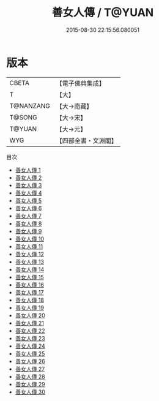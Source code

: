 #+TITLE: 善女人傳 / T@YUAN

#+DATE: 2015-08-30 22:15:56.080051
* 版本
 |     CBETA|【電子佛典集成】|
 |         T|【大】     |
 | T@NANZANG|【大→南藏】  |
 |    T@SONG|【大→宋】   |
 |    T@YUAN|【大→元】   |
 |       WYG|【四部全書・文淵閣】|
目次
 - [[file:KR6r0054_001.txt][善女人傳 1]]
 - [[file:KR6r0054_002.txt][善女人傳 2]]
 - [[file:KR6r0054_003.txt][善女人傳 3]]
 - [[file:KR6r0054_004.txt][善女人傳 4]]
 - [[file:KR6r0054_005.txt][善女人傳 5]]
 - [[file:KR6r0054_006.txt][善女人傳 6]]
 - [[file:KR6r0054_007.txt][善女人傳 7]]
 - [[file:KR6r0054_008.txt][善女人傳 8]]
 - [[file:KR6r0054_009.txt][善女人傳 9]]
 - [[file:KR6r0054_010.txt][善女人傳 10]]
 - [[file:KR6r0054_011.txt][善女人傳 11]]
 - [[file:KR6r0054_012.txt][善女人傳 12]]
 - [[file:KR6r0054_013.txt][善女人傳 13]]
 - [[file:KR6r0054_014.txt][善女人傳 14]]
 - [[file:KR6r0054_015.txt][善女人傳 15]]
 - [[file:KR6r0054_016.txt][善女人傳 16]]
 - [[file:KR6r0054_017.txt][善女人傳 17]]
 - [[file:KR6r0054_018.txt][善女人傳 18]]
 - [[file:KR6r0054_019.txt][善女人傳 19]]
 - [[file:KR6r0054_020.txt][善女人傳 20]]
 - [[file:KR6r0054_021.txt][善女人傳 21]]
 - [[file:KR6r0054_022.txt][善女人傳 22]]
 - [[file:KR6r0054_023.txt][善女人傳 23]]
 - [[file:KR6r0054_024.txt][善女人傳 24]]
 - [[file:KR6r0054_025.txt][善女人傳 25]]
 - [[file:KR6r0054_026.txt][善女人傳 26]]
 - [[file:KR6r0054_027.txt][善女人傳 27]]
 - [[file:KR6r0054_028.txt][善女人傳 28]]
 - [[file:KR6r0054_029.txt][善女人傳 29]]
 - [[file:KR6r0054_030.txt][善女人傳 30]]
